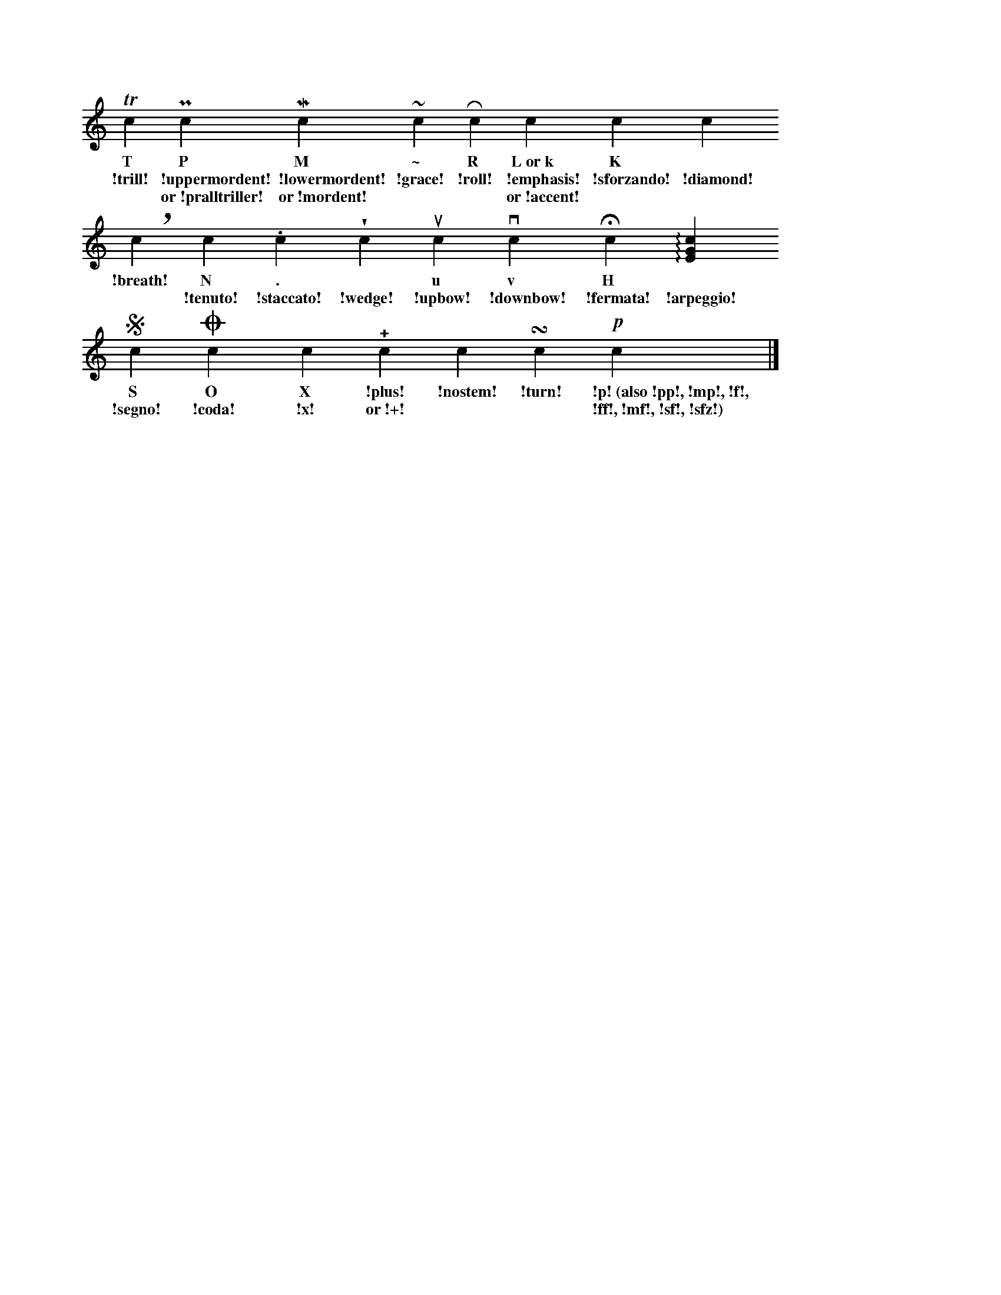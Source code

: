 %!abctab2ps -notab
%%staffwidth     15cm
%%staffsep       36.0pt
X:1
L:1/4
M:none
K:C
%
   Tc      Pc             Mc             ~c      Rc     kc         Kc          !diamond!c
w: T       P              M              \~      R      L~or~k     K           *
w: !trill! !uppermordent! !lowermordent! !grace! !roll! !emphasis! !sforzando! !diamond!
w: *       or~!pralltriller! or~!mordent! *    *      or~!accent! *
%
   !breath!c    Nc       .c         !wedge!c  uc      vc        Hc        !arpeggio![cGE] 
w: !breath!     N        .          *         u       v         H         *
w: *            !tenuto! !staccato! !wedge!   !upbow! !downbow! !fermata! !arpeggio!
%
   Sc      Oc     Xc    !+!c     !nostem!c  !turn!c  !p!c     |]
w: S       O      X     !plus!   !nostem!   !turn!   !p!~(also~!pp!,~!mp!,~!f!,
w: !segno! !coda! !x!   or~!+!   *          *        !ff!,~!mf!,~!sf!,~!sfz!)
